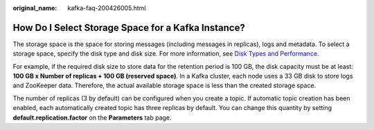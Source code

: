 :original_name: kafka-faq-200426005.html

.. _kafka-faq-200426005:

How Do I Select Storage Space for a Kafka Instance?
===================================================

The storage space is the space for storing messages (including messages in replicas), logs and metadata. To select a storage space, specify the disk type and disk size. For more information, see `Disk Types and Performance <https://docs.otc.t-systems.com/en-us/usermanual/evs/en-us_topic_0014580744.html>`__.

For example, if the required disk size to store data for the retention period is 100 GB, the disk capacity must be at least: **100 GB x Number of replicas + 100 GB (reserved space)**. In a Kafka cluster, each node uses a 33 GB disk to store logs and ZooKeeper data. Therefore, the actual available storage space is less than the created storage space.

The number of replicas (3 by default) can be configured when you create a topic. If automatic topic creation has been enabled, each automatically created topic has three replicas by default. You can change this quantity by setting **default.replication.factor** on the **Parameters** tab page.
